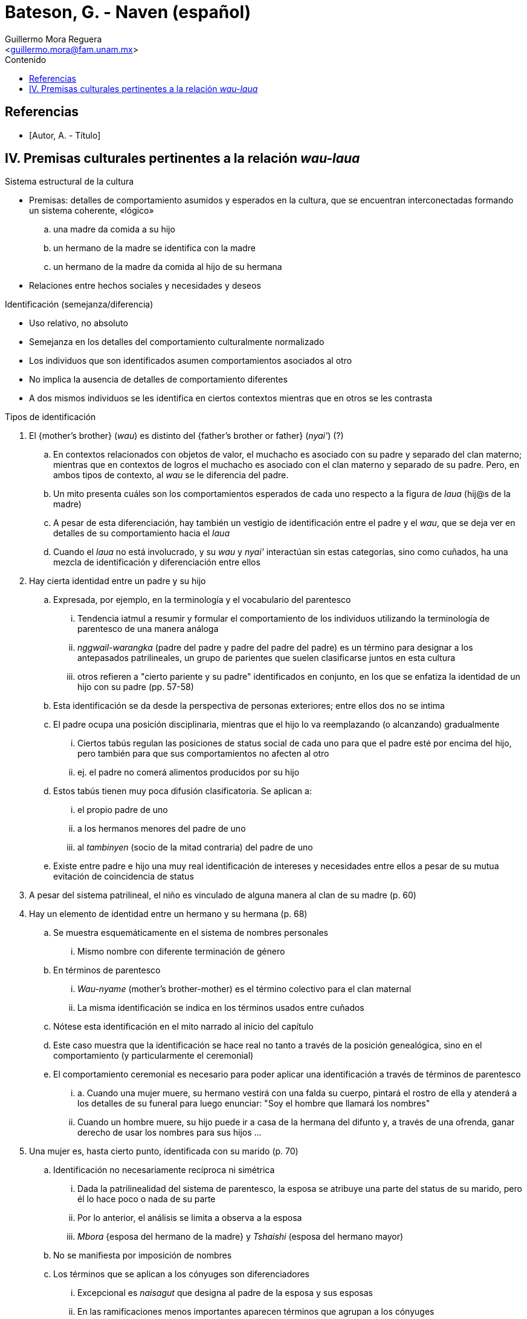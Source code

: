 = Bateson, G. - Naven (español)
:Author: Guillermo Mora Reguera
:Email: <guillermo.mora@fam.unam.mx>
:Date: octubre 2022
:Revision: 0
:toc:
:toc-title: Contenido

// Reseña

[bibliography]
== Referencias
* [[[tag, Autor, A. - Título]]]

== IV. Premisas culturales pertinentes a la relación _wau-laua_

.Sistema estructural de la cultura
* Premisas: detalles de comportamiento asumidos y esperados en la cultura, que se encuentran interconectadas formando un sistema coherente, «lógico»
  .. una madre da comida a su hijo
  .. un hermano de la madre se identifica con la madre
  .. un hermano de la madre da comida al hijo de su hermana
* Relaciones entre hechos sociales y necesidades y deseos

.Identificación (semejanza/diferencia)
* Uso relativo, no absoluto
* Semejanza en los detalles del comportamiento culturalmente normalizado
* Los individuos que son identificados asumen comportamientos asociados al otro
* No implica la ausencia de detalles de comportamiento diferentes
* A dos mismos individuos se les identifica en ciertos contextos mientras que en otros se les contrasta

.Tipos de identificación
. El {mother's brother} (_wau_) es distinto del {father's brother or father} (_nyai'_)  (?)
  .. En contextos relacionados con objetos de valor, el muchacho es asociado con su padre y separado del clan materno; mientras que en contextos de logros el muchacho es asociado con el clan materno y separado de su padre. Pero, en ambos tipos de contexto, al _wau_ se le diferencia del padre.
  .. Un mito presenta cuáles son los comportamientos esperados de cada uno respecto a la figura de _laua_ (hij@s de la madre)
  .. A pesar de esta diferenciación, hay también un vestigio de identificación entre el padre y el _wau_, que se deja ver en detalles de su comportamiento hacia el _laua_
  .. Cuando el _laua_ no está involucrado, y su _wau_ y _nyai'_ interactúan sin estas categorías, sino como cuñados, ha una mezcla de identificación y diferenciación entre ellos
. Hay cierta identidad entre un padre y su hijo
  .. Expresada, por ejemplo, en la terminología y el vocabulario del parentesco
  ... Tendencia iatmul a resumir y formular el comportamiento de los individuos utilizando la terminología de parentesco de una manera análoga
  ... _nggwail-warangka_ (padre del padre y padre del padre del padre) es un término para designar a los antepasados patrilineales, un grupo de parientes que suelen clasificarse juntos en esta cultura
  ... otros refieren a "cierto pariente y su padre" identificados en conjunto, en los que se enfatiza la identidad de un hijo con su padre (pp. 57-58)
  .. Esta identificación se da desde la perspectiva de personas exteriores; entre ellos dos no se intima
  .. El padre ocupa una posición disciplinaria, mientras que el hijo lo va reemplazando (o alcanzando) gradualmente
  ... Ciertos tabús regulan las posiciones de status social de cada uno para que el padre esté por encima del hijo, pero también para que sus comportamientos no afecten al otro
  ... ej. el padre no comerá alimentos producidos por su hijo
  .. Estos tabús tienen muy poca difusión clasificatoria. Se aplican a:
  ... el propio padre de uno
  ... a los hermanos menores del padre de uno
  ... al _tambinyen_ (socio de la mitad contraria) del padre de uno
  .. Existe entre padre e hijo una muy real identificación de intereses y necesidades entre ellos a pesar de su mutua evitación de coincidencia de status
. A pesar del sistema patrilineal, el niño es vinculado de alguna manera al clan de su madre (p. 60)

. Hay un elemento de identidad entre un hermano y su hermana (p. 68)
  .. Se muestra esquemáticamente en el sistema de nombres personales
  ... Mismo nombre con diferente terminación de género
  .. En términos de parentesco
  ... _Wau-nyame_ (mother's brother-mother) es el término colectivo para el clan maternal
  ... La misma identificación se indica en los términos usados entre cuñados
  .. Nótese esta identificación en el mito narrado al inicio del capítulo
  .. Este caso muestra que la identificación se hace real no tanto a través de la posición genealógica, sino en el comportamiento (y particularmente el ceremonial)
  .. El comportamiento ceremonial es necesario para poder aplicar una identificación a través de términos de parentesco
  ... a. Cuando una mujer muere, su hermano vestirá con una falda su cuerpo, pintará el rostro de ella y atenderá a los detalles de su funeral para luego enunciar: "Soy el hombre que llamará los nombres"
  ... Cuando un hombre muere, su hijo puede ir a casa de la hermana del difunto y, a través de una ofrenda, ganar derecho de usar los nombres para sus hijos
  ...

. Una mujer es, hasta cierto punto, identificada con su marido (p. 70)
  .. Identificación no necesariamente recíproca ni simétrica
  ... Dada la patrilinealidad del sistema de parentesco, la esposa se atribuye una parte del status de su marido, pero él lo hace poco o nada de su parte
  ... Por lo anterior, el análisis se limita a observa a la esposa
  ... _Mbora_ {esposa del hermano de la madre} y _Tshaishi_ (esposa del hermano mayor)
  .. No se manifiesta por imposición de nombres
  .. Los términos que se aplican a los cónyuges son diferenciadores
  ... Excepcional es _naisagut_ que designa al padre de la esposa y sus esposas
  ... En las ramificaciones menos importantes aparecen términos que agrupan a los cónyuges
  .. En la vida cotidiana
  ... Cónyuges se identifican cuando tratan con personas ajenas y se diferencian entre parientes cercanos
  ... Casi es posible ver el conjunto del establecimiento doméstico como una sola unidad económica

